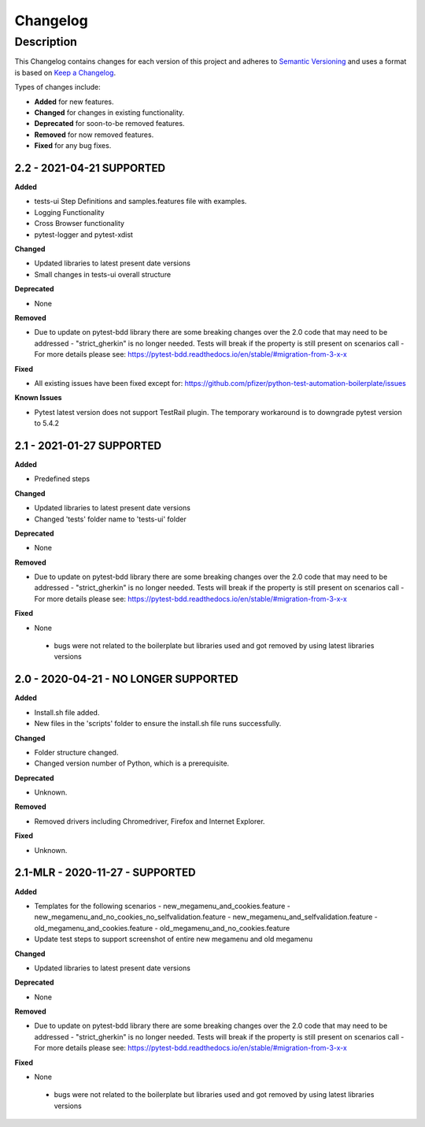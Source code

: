 *********
Changelog
*********


Description
===========

This Changelog contains changes for each version of this project and adheres to `Semantic Versioning`_ and uses a format is based on `Keep a Changelog`_.

Types of changes include:

-	**Added** for new features.

-	**Changed** for changes in existing functionality.

-	**Deprecated** for soon-to-be removed features.

-	**Removed** for now removed features.

-	**Fixed** for any bug fixes.

2.2 - 2021-04-21 SUPPORTED
--------------------------------

**Added**

- tests-ui Step Definitions and samples.features file with examples.
- Logging Functionality
- Cross Browser functionality
- pytest-logger and  pytest-xdist

**Changed**

- Updated libraries to latest present date versions
- Small changes in tests-ui overall structure

**Deprecated**

- None

**Removed**

- Due to update on pytest-bdd library there are some breaking changes over the 2.0 code that may need to be addressed
  - "strict_gherkin" is no longer needed. Tests will break if the property is still present on scenarios call
  - For more details please see: https://pytest-bdd.readthedocs.io/en/stable/#migration-from-3-x-x

**Fixed** 

-	All existing issues have been fixed except for: https://github.com/pfizer/python-test-automation-boilerplate/issues

**Known Issues** 

-	Pytest latest version does not support TestRail plugin. The temporary workaround is to downgrade pytest version to 5.4.2

2.1 - 2021-01-27 SUPPORTED
--------------------------------

**Added**

- Predefined steps

**Changed**

- Updated libraries to latest present date versions
- Changed 'tests' folder name to 'tests-ui' folder

**Deprecated**

- None

**Removed**

- Due to update on pytest-bdd library there are some breaking changes over the 2.0 code that may need to be addressed
  - "strict_gherkin" is no longer needed. Tests will break if the property is still present on scenarios call
  - For more details please see: https://pytest-bdd.readthedocs.io/en/stable/#migration-from-3-x-x

**Fixed** 

-	None
  - bugs were not related to the boilerplate but libraries used and got removed by using latest libraries versions

2.0 - 2020-04-21 - NO LONGER SUPPORTED
----------------------------------

**Added**

- Install.sh file added.
- New files in the 'scripts' folder to ensure the install.sh file runs successfully.

**Changed**

- Folder structure changed. 
- Changed version number of Python, which is a prerequisite.

**Deprecated**

- Unknown. 

**Removed**

- Removed drivers including Chromedriver, Firefox and Internet Explorer. 

**Fixed** 

- Unknown. 

2.1-MLR - 2020-11-27 - SUPPORTED
----------------------------------

**Added**

- Templates for the following scenarios
  - new_megamenu_and_cookies.feature
  - new_megamenu_and_no_cookies_no_selfvalidation.feature
  - new_megamenu_and_selfvalidation.feature
  - old_megamenu_and_cookies.feature
  - old_megamenu_and_no_cookies.feature
- Update test steps to support screenshot of entire new megamenu and old megamenu

**Changed**

- Updated libraries to latest present date versions

**Deprecated**

- None

**Removed**

- Due to update on pytest-bdd library there are some breaking changes over the 2.0 code that may need to be addressed
  - "strict_gherkin" is no longer needed. Tests will break if the property is still present on scenarios call
  - For more details please see: https://pytest-bdd.readthedocs.io/en/stable/#migration-from-3-x-x

**Fixed** 

-	None
  - bugs were not related to the boilerplate but libraries used and got removed by using latest libraries versions


.. _Semantic Versioning: https://semver.org/spec/v2.0.0.html
.. _Keep a Changelog: https://keepachangelog.com/en/1.0.0/ 
